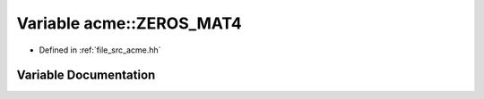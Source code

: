 .. _exhale_variable_a00125_1a574c0f8dc10400bde5145eb12e512d3f:

Variable acme::ZEROS_MAT4
=========================

- Defined in :ref:`file_src_acme.hh`


Variable Documentation
----------------------


.. doxygenvariable:: acme::ZEROS_MAT4
   :project: doc_cpp
